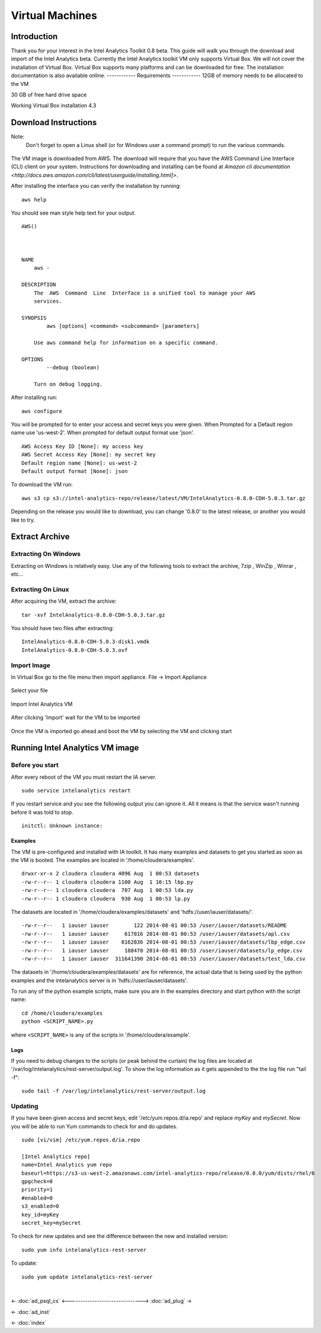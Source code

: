 ================
Virtual Machines
================

------------
Introduction
------------
Thank you for your interest in the Intel Analytics Toolkit 0.8 beta.
This guide will walk you through the download and import of the Intel Analytics beta.
Currently the Intel Analytics toolkit VM only supports Virtual Box.
We will not cover the installation of Virtual Box.
Virtual Box supports many platforms and can be downloaded for free.
The installation documentation is also available online.
------------
Requirements
------------
12GB of memory needs to be allocated to the VM

30 GB of free hard drive space

Working Virtual Box installation 4.3

---------------------
Download Instructions
---------------------

Note:
    Don't forget to open a Linux shell (or for Windows user a command prompt) to run the various commands.

.. figure:: ad_inst_vm_00.*

The VM image is downloaded from AWS.
The download will require that you have the AWS Command Line Interface (CLI) client on your system.
Instructions for downloading and installing can be found at `Amazon cli documentation <http://docs.aws.amazon.com/cli/latest/userguide/installing.html]>`.

After installing the interface you can verify the installation by running::

    aws help

You should see man style help text for your output.
::

    AWS()



    NAME
        aws -

    DESCRIPTION
        The  AWS  Command  Line  Interface is a unified tool to manage your AWS
        services.

    SYNOPSIS
            aws [options] <command> <subcommand> [parameters]

        Use aws command help for information on a specific command.

    OPTIONS
            --debug (boolean)

        Turn on debug logging.


After installing run::

    aws configure

You will be prompted for to enter your access and secret keys you were given.
When Prompted for a Default region name use 'us-west-2'.
When prompted for default output format use 'json'.
::

    AWS Access Key ID [None]: my access key
    AWS Secret Access Key [None]: my secret key
    Default region name [None]: us-west-2
    Default output format [None]: json

To download the VM run::

    aws s3 cp s3://intel-analytics-repo/release/latest/VM/IntelAnalytics-0.8.0-CDH-5.0.3.tar.gz
    
Depending on the release you would like to download, you can change '0.8.0' to the latest release, or another you would like to try.

---------------
Extract Archive
---------------

Extracting On Windows
=====================
Extracting on Windows is relatively easy.
Use any of the following tools to extract the archive, 7zip , WinZip , Winrar , etc...

Extracting On Linux
===================
After acquiring the VM, extract the archive::

    tar -xvf IntelAnalytics-0.8.0-CDH-5.0.3.tar.gz

You should have two files after extracting::

    IntelAnalytics-0.8.0-CDH-5.0.3-disk1.vmdk
    IntelAnalytics-0.8.0-CDH-5.0.3.ovf

Import Image
============
In Virtual Box go to the file menu then import appliance.
File -> Import Appliance

.. figure:: ad_inst_vm_01.*

Select your file

.. figure:: ad_inst_vm_02.*
 
Import Intel Analytics VM

.. figure:: ad_inst_vm_03.*
 
After clicking 'Import' wait for the VM to be imported

.. figure:: ad_inst_vm_04.*
 
Once the VM is imported go ahead and boot the VM by selecting the VM and clicking start

.. figure:: ad_inst_vm_05.*
 
--------------------------------
Running Intel Analytics VM image
--------------------------------

Before you start
================

After every reboot of the VM you must restart the IA server.
::

    sudo service intelanalytics restart

If you restart service and you see the following output you can ignore it. All it means is that the service wasn't running before it was told to stop.
::
    
    initctl: Unknown instance:

Examples
--------

The VM is pre-configured and installed with IA toolkit.
It has many examples and datasets to get you started as soon as the VM is booted.
The examples are located in '/home/cloudera/examples'.
::

    drwxr-xr-x 2 cloudera cloudera 4096 Aug  1 00:53 datasets
    -rw-r--r-- 1 cloudera cloudera 1100 Aug  1 10:15 lbp.py
    -rw-r--r-- 1 cloudera cloudera  707 Aug  1 00:53 lda.py
    -rw-r--r-- 1 cloudera cloudera  930 Aug  1 00:53 lp.py

The datasets are located in '/home/cloudera/examples/datasets' and 'hdfs://user/iauser/datasets/'.
::

    -rw-r--r--   1 iauser iauser        122 2014-08-01 00:53 /user/iauser/datasets/README
    -rw-r--r--   1 iauser iauser     617816 2014-08-01 00:53 /user/iauser/datasets/apl.csv
    -rw-r--r--   1 iauser iauser    8162836 2014-08-01 00:53 /user/iauser/datasets/lbp_edge.csv
    -rw-r--r--   1 iauser iauser     188470 2014-08-01 00:53 /user/iauser/datasets/lp_edge.csv
    -rw-r--r--   1 iauser iauser  311641390 2014-08-01 00:53 /user/iauser/datasets/test_lda.csv

The datasets in '/home/cloudera/examples/datasets' are for reference,
the actual data that is being used by the python examples and the intelanalytics server is in 'hdfs://user/iauser/datasets'.

To run any of the python example scripts, make sure you are in the examples directory and start python with the script name::

    cd /home/cloudera/examples
    python <SCRIPT_NAME>.py

where ``<SCRIPT_NAME>`` is any of the scripts in '/home/cloudera/example'.

Logs
----

If you need to debug changes to the scripts (or peak behind the curtain) the log files are located at '/var/log/intelanalytics/rest-server/output.log'.
To show the log information as it gets appended to the the log file run "tail -f"::

    sudo tail -f /var/log/intelanalytics/rest-server/output.log

Updating
========

If you have been given access and secret keys, edit '/etc/yum.repos.d/ia.repo' and replace *myKey* and *mySecret*.
Now you will be able to run Yum commands to check for and do updates.
::

    sudo [vi/vim] /etc/yum.repos.d/ia.repo

    [Intel Analytics repo]
    name=Intel Analytics yum repo
    baseurl=https://s3-us-west-2.amazonaws.com/intel-analytics-repo/release/0.8.0/yum/dists/rhel/6
    gpgcheck=0
    priority=1
    #enabled=0
    s3_enabled=0
    key_id=myKey
    secret_key=mySecret

To check for new updates and see the difference between the new and installed version::

    sudo yum info intelanalytics-rest-server

To update::

    sudo yum update intelanalytics-rest-server

|

<- :doc:`ad_psql_cs`
<------------------------------->
:doc:`ad_plug` ->

<- :doc:`ad_inst`

<- :doc:`index`
